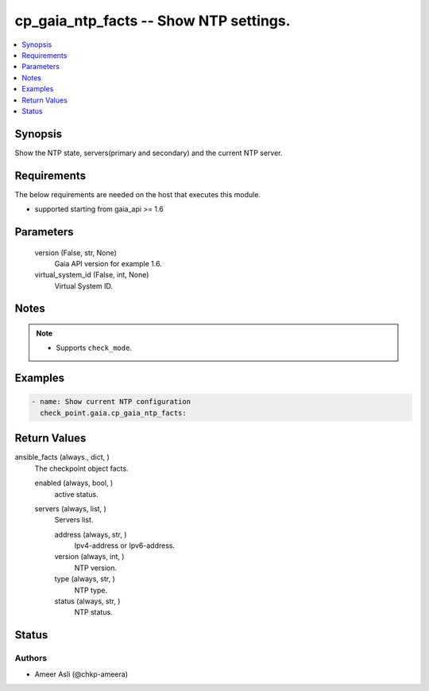 .. _cp_gaia_ntp_facts_module:


cp_gaia_ntp_facts -- Show NTP settings.
=======================================

.. contents::
   :local:
   :depth: 1


Synopsis
--------

Show the NTP state, servers(primary and secondary) and the current NTP server.



Requirements
------------
The below requirements are needed on the host that executes this module.

- supported starting from gaia\_api \>= 1.6



Parameters
----------

  version (False, str, None)
    Gaia API version for example 1.6.


  virtual_system_id (False, int, None)
    Virtual System ID.





Notes
-----

.. note::
   - Supports :literal:`check\_mode`.




Examples
--------

.. code-block:: yaml+jinja

    
    - name: Show current NTP configuration
      check_point.gaia.cp_gaia_ntp_facts:



Return Values
-------------

ansible_facts (always., dict, )
  The checkpoint object facts.


  enabled (always, bool, )
    active status.


  servers (always, list, )
    Servers list.


    address (always, str, )
      Ipv4-address or Ipv6-address.


    version (always, int, )
      NTP version.


    type (always, str, )
      NTP type.


    status (always, str, )
      NTP status.







Status
------





Authors
~~~~~~~

- Ameer Asli (@chkp-ameera)

